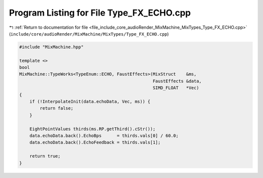 
.. _program_listing_file_include_core_audioRender_MixMachine_MixTypes_Type_FX_ECHO.cpp:

Program Listing for File Type_FX_ECHO.cpp
=========================================

|exhale_lsh| :ref:`Return to documentation for file <file_include_core_audioRender_MixMachine_MixTypes_Type_FX_ECHO.cpp>` (``include/core/audioRender/MixMachine/MixTypes/Type_FX_ECHO.cpp``)

.. |exhale_lsh| unicode:: U+021B0 .. UPWARDS ARROW WITH TIP LEFTWARDS

.. code-block:: cpp

   #include "MixMachine.hpp"
   
   template <>
   bool
   MixMachine::TypeWorks<TypeEnum::ECHO, FaustEffects>(MixStruct    &ms,
                                                       FaustEffects &data,
                                                       SIMD_FLOAT   *Vec)
   {
       if (!InterpolateInit(data.echoData, Vec, ms)) {
           return false;
       }
   
       EightPointValues thirds(ms.RP.getThird().cStr());
       data.echoData.back().EchoBps      = thirds.vals[0] / 60.0;
       data.echoData.back().EchoFeedback = thirds.vals[1];
   
       return true;
   }
